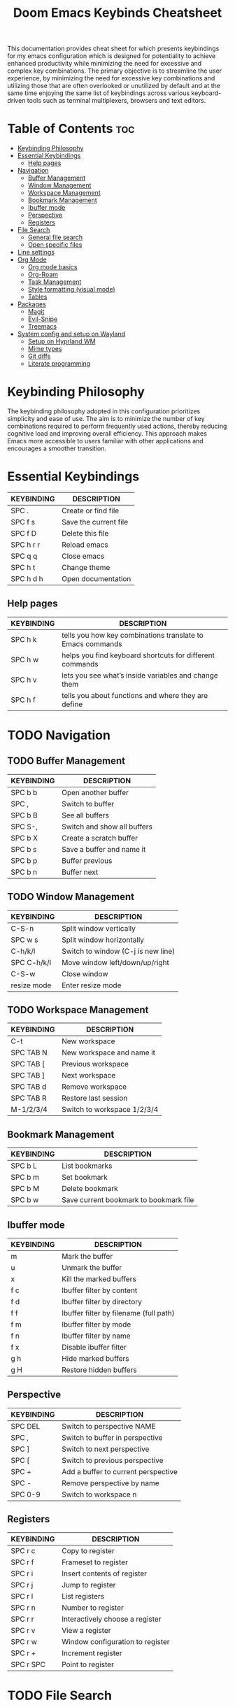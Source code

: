 #+title: Doom Emacs Keybinds Cheatsheet

This documentation provides cheat sheet for which presents keybindings for my emacs configuration which is designed for potentiality to achieve enhanced productivity while minimizing the need for excessive and complex key combinations. The primary objective is to streamline the user experience, by minimizing the need for excessive key combinations and utilizing those that are often overlooked or unutilized by default and at the same time enjoying the same list of keybindings across various keyboard-driven tools such as terminal multiplexers, browsers and text editors.

* Table of Contents :toc:
- [[#keybinding-philosophy][Keybinding Philosophy]]
- [[#essential-keybindings][Essential Keybindings]]
  - [[#help-pages][Help pages]]
- [[#navigation][Navigation]]
  - [[#buffer-management][Buffer Management]]
  - [[#window-management][Window Management]]
  - [[#workspace-management][Workspace Management]]
  - [[#bookmark-management][Bookmark Management]]
  - [[#ibuffer-mode][Ibuffer mode]]
  - [[#perspective][Perspective]]
  - [[#registers][Registers]]
- [[#file-search][File Search]]
  - [[#general-file-search][General file search]]
  - [[#open-specific-files][Open specific files]]
- [[#line-settings][Line settings]]
- [[#org-mode][Org Mode]]
  - [[#org-mode-basics][Org mode basics]]
  - [[#org-roam][Org-Roam]]
  - [[#task-management][Task Management]]
  - [[#style-formatting-visual-mode][Style formatting (visual mode)]]
  - [[#tables][Tables]]
- [[#packages][Packages]]
  - [[#magit][Magit]]
  - [[#evil-snipe][Evil-Snipe]]
  - [[#treemacs][Treemacs]]
- [[#system-config-and-setup-on-wayland][System config and setup on Wayland]]
  - [[#setup-on-hyprland-wm][Setup on Hyprland WM]]
  - [[#mime-types][Mime types]]
  - [[#git-diffs][Git diffs]]
  - [[#literate-programming][Literate programming]]

* Keybinding Philosophy
The keybinding philosophy adopted in this configuration prioritizes simplicity and ease of use. The aim is to minimize the number of key combinations required to perform frequently used actions, thereby reducing cognitive load and improving overall efficiency. This approach makes Emacs more accessible to users familiar with other applications and encourages a smoother transition.

* Essential Keybindings
| KEYBINDING | DESCRIPTION           |
|------------+-----------------------|
| SPC .      | Create or find file   |
| SPC f s    | Save the current file |
| SPC f D    | Delete this file      |
| SPC h r r  | Reload emacs          |
| SPC q q    | Close emacs           |
| SPC h t    | Change theme          |
| SPC h d h  | Open documentation    |

** Help pages
| KEYBINDING | DESCRIPTION                                                |
|------------+------------------------------------------------------------|
| SPC h k    | tells you how key combinations translate to Emacs commands |
| SPC h w    | helps you find keyboard shortcuts for different commands   |
| SPC h v    | lets you see what’s inside variables and change them       |
| SPC h f    | tells you about functions and where they are define        |

* TODO Navigation
** TODO Buffer Management
| KEYBINDING | DESCRIPTION                 |
|------------+-----------------------------|
| SPC b b    | Open another buffer         |
| SPC ,      | Switch to buffer            |
| SPC b B    | See all buffers             |
| SPC S-,    | Switch and show all buffers |
| SPC b X    | Create a scratch buffer     |
| SPC b s    | Save a buffer and name it   |
| SPC b p    | Buffer previous             |
| SPC b n    | Buffer next                 |

** TODO Window Management
| KEYBINDING  | DESCRIPTION                        |
|-------------+------------------------------------|
| C-S-n       | Split window vertically            |
| SPC w s     | Split window horizontally          |
| C-h/k/l     | Switch to window (C-j is new line) |
| SPC C-h/k/l | Move window left/down/up/right     |
| C-S-w       | Close window                       |
| resize mode | Enter resize mode                  |

** TODO Workspace Management
| KEYBINDING | DESCRIPTION                 |
|------------+-----------------------------|
| C-t        | New workspace               |
| SPC TAB N  | New workspace and name it   |
| SPC TAB [  | Previous workspace          |
| SPC TAB ]  | Next workspace              |
| SPC TAB d  | Remove workspace            |
| SPC TAB R  | Restore last session        |
| M-1/2/3/4  | Switch to workspace 1/2/3/4 |

** Bookmark Management
| KEYBINDING | DESCRIPTION                            |
|------------+----------------------------------------|
| SPC b L    | List bookmarks                         |
| SPC b m    | Set bookmark                           |
| SPC b M    | Delete bookmark                        |
| SPC b w    | Save current bookmark to bookmark file |

** Ibuffer mode
| KEYBINDING | DESCRIPTION                            |
|------------+----------------------------------------|
| m          | Mark the buffer                        |
| u          | Unmark the buffer                      |
| x          | Kill the marked buffers                |
| f c        | Ibuffer filter by content              |
| f d        | Ibuffer filter by directory            |
| f f        | Ibuffer filter by filename (full path) |
| f m        | Ibuffer filter by mode                 |
| f n        | Ibuffer filter by name                 |
| f x        | Disable ibuffer filter                 |
| g h        | Hide marked buffers                    |
| g H        | Restore hidden buffers                 |

** Perspective
| KEYBINDING | DESCRIPTION                         |
|------------+-------------------------------------|
| SPC DEL    | Switch to perspective NAME          |
| SPC ,      | Switch to buffer in perspective     |
| SPC ]      | Switch to next perspective          |
| SPC [      | Switch to previous perspective      |
| SPC +      | Add a buffer to current perspective |
| SPC -      | Remove perspective by name          |
| SPC 0-9    | Switch to workspace n               |

** Registers
| KEYBINDING | DESCRIPTION                      |
|------------+----------------------------------|
| SPC r c    | Copy to register                 |
| SPC r f    | Frameset to register             |
| SPC r i    | Insert contents of register      |
| SPC r j    | Jump to register                 |
| SPC r l    | List registers                   |
| SPC r n    | Number to register               |
| SPC r r    | Interactively choose a register  |
| SPC r v    | View a register                  |
| SPC r w    | Window configuration to register |
| SPC r +    | Increment register               |
| SPC r SPC  | Point to register                |

* TODO File Search
** General file search
| KEYBINDING | DESCRIPTION                         |
|------------+-------------------------------------|
| SPC .      | Create or find file                 |
| SPC f r    | Recently opened files               |
| SPC p r    | Recently visited files in a project |
| SPC p p    | Open a project                      |
| SPC SPC    | Open a file in a project            |

** TODO Open specific files
| KEYBINDING | DESCRIPTION            |
|------------+------------------------|
| SPC f p    | Open config directory  |
| SPC = r    | Edit repeaters.org     |
| SPC = a    | Edit agenda file       |
| SPC = c    | Edit doom config.org   |
| SPC = s    | Edit emacs cheatsheet  |
| SPC = i    | Edit inbox.org         |
| SPC = p    | Edit doom projects.org |

* Line settings
| KEYBINDING  | DESCRIPTION                               |
|-------------+-------------------------------------------|
| SPC TAB TAB | Comment or uncomment lines                |
| SPC t h     | Toggle line highlighting in current frame |
| SPC t H     | Toggle line highlighting globally         |
| SPC t l     | Toggle line numbers                       |
| SPC t t     | Toggle truncate lines                     |

* TODO Org Mode
** Org mode basics
| KEYBINDING | DESCRIPTION                                        |
|------------+----------------------------------------------------|
| SPC n      | Prefix for org keybinding                          |
| SPC m h    | toggle heading                                     |
| C-Ret      | Create a headline of the same type                 |
| C-S-Ret    | Create a headline of the same type above           |
| M-Ret      | Create a headline of the same type (from anywhere) |
| C-M-Ret    | Create another level headline (from anywhere)      |
| TAB/S-TAB  | Toggle folding/cycle through folded stages         |
| M-h/j/k/l  | Promotes/demotes/up/down header                    |
| SPC b o    | Create new empty Org buffer                        |

** TODO Org-Roam
| KEYBINDING | DESCRIPTION                        |
|------------+------------------------------------|
| SPC n r f  | Create/find new node               |
| SPC n r i  | Insert link to other node          |
| SPC n r r  | Toggle roam buffers                |
| SPC n r c  | Completion of node-insert at point |
| SPC n r g  | Show graph of all nodes            |
| SPC n r n  | Capture to node                    |

** TODO Task Management

*** TODO Lists

*** TODO Checkboxes

*** TODO Links and hyperlinks
- You can add =::= to specify a heading or a line number
- You can paste http links as well

| KEYBINDING | DESCRIPTION               |
|------------+---------------------------|
| SPC m l    | Add a link to an org page |

** Style formatting (visual mode)
| KEYBINDING | DESCRIPTION |
|------------+-------------|
| m          | Bold        |
| /          | Italic      |
| .          | Green color |

** Tables
- To start a table just start typing: =| table | name | description=

| KEYBINDING          | DESCRIPTION                                   |
|---------------------+-----------------------------------------------|
| TAB/S-Tab           | Forward/backward                              |
| SPC m b -           | Make org table headline                       |
| S-Ret               | Duplicate a field in the call below           |
| C-Ret (normal mode) | Create new table below                        |
| Ret (normal mode)   | Clear the field and enter insert mode         |
| M-h/j/k/l           | The same essential keybindings for navigation |
| M-S-j/k             | Insert a new row above/delete current row     |
| o                   | Insert new roam and move to the beginning     |

* TODO Packages
** TODO Magit
** TODO Evil-Snipe
*** TODO Inline navigation

*** TODO Long distance navigation
** TODO Treemacs
| KEYBINDING | DESCRIPTION       |
|------------+-------------------|
| SPC o p    | Toggle on and off |

* TODO System config and setup on Wayland
- Reload emacs every time you alter =init.el=, =packages.el= or =config.el= - =SPC h r r=

** Setup on Hyprland WM
1. Install bare emacs package: =yay -S emacs-gcc-wayland-devel-bin=
2. Run the installer script
   #+begin_src bash
    git clone --depth 1 https://github.com/doomemacs/doomemacs ~/.config/emacs
    ~/.config/emacs/bin/doom install
    #+end_src
3. Add aliases for doom bins and for launching emacs
   #+begin_src bash
    alias doomsync="~/.config/emacs/bin/doom sync"
    alias doomdoctor="~/.config/emacs/bin/doom doctor"
    alias doomupgrade="~/.config/emacs/bin/doom upgrade"
    alias doompurge="~/.config/emacs/bin/doom purge"
    alias emacs="emacsclient -c -a emacs"
   #+end_src
4. Add =blurls= in hyprland.conf
   #+begin_src bash
    decoration {
        blurls = emacs
    }
   #+end_src
5. Add opacity and designated workspace in =window-rules.conf= to emacs
   #+begin_src
   windowrulev2 = opacity 0.97,class:^(emacs)$
   windowrulev2 = workspace 4, class:^(emacs)$
   #+end_src
6. Add emacs daemon to autostart.conf
   #+begin_src bash
    exec-once=emacs --daemon
   #+end_src
7. Add emacs client to autostart in =autolaunch= script
   #+begin_src
     hyprctl keyword windowrule "workspace 4 silent,emacs" && sleep 4 && hyprctl dispatch exec "emacsclient -c -a emacs"
     hyprctl keyword windowrule "unset,emacs"
   #+end_src
8. Set vars in =.zshenv=
   #+begin_src bash
    EDITOR="emacsclient -c -a emacs"
    ALTERNATE_EDITOR=""
   #+end_src
9. Add a keybinding for launching emacs client in =keybinds.conf=
   #+begin_src bash
    bind = SUPER, E, exec, pgrep 'emacs' && hyprctl dispatch focuswindow '^emacs$' || hyprctl dispatch exec 'emacsclient -c -a emacs'
   #+end_src

** Mime types
Org mode isn't recognised as it's own mime type by default, but that can easily be changed with the following file. For system-wide changes try ~/usr/share/mime/packages/org.xml~.

#+begin_src xml
<mime-info xmlns='http://www.freedesktop.org/standards/shared-mime-info'>
  <mime-type type="text/org">
    <comment>Emacs Org-mode File</comment>
    <glob pattern="*.org"/>
    <alias type="text/org"/>
  </mime-type>
</mime-info>
#+end_src
What's nice is that Papirus [[https://github.com/PapirusDevelopmentTeam/papirus-icon-theme/commit/a10fb7f2423d5e30b9c4477416ccdc93c4f3849d][now]] has an icon for =text/org=. One simply needs to refresh their mime database
#+begin_src shell
update-mime-database ~/config/.local/share/mime
#+end_src
Then set Emacs as the default editor
#+begin_src shell
xdg-mime default emacs.desktop text/org
#+end_src

** Git diffs
Protesilaos wrote a [[https://protesilaos.com/codelog/2021-01-26-git-diff-hunk-elisp-org/][very helpful article]] in which he explains how to change the git diff chunk heading to something more useful than just the immediate line above the hunk --- like the parent heading.

This can be achieved by first adding a new diff mode to git in =~/.config/git/attributes=
#+begin_src fundamental
,*.org   diff=org
#+end_src

Then adding a regex for it to =~/.config/git/config=
#+begin_src gitconfig
[diff "org"]
  xfuncname = "^(\\*+ +.*)$"
#+end_src
** Literate programming
1. =<s *TAB*=
2. define which file should be it tangled
   in the beginning
   - =+property header-args :tangle config.el=
   or with the code block
   - =#+begin_src xml :tangle ~/.local/share/mime/packages/org.xml :mkdirp yes :comments no=
3. Go to the beginning of the line and press: =C-c C-c=
4. If tangled file hasn't been created press: =SPC m B=

